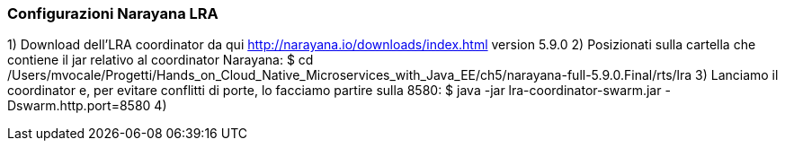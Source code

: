 ### Configurazioni Narayana LRA ###
1) Download dell'LRA coordinator da qui http://narayana.io/downloads/index.html version 5.9.0
2) Posizionati sulla cartella che contiene il jar relativo al coordinator Narayana: $ cd /Users/mvocale/Progetti/Hands_on_Cloud_Native_Microservices_with_Java_EE/ch5/narayana-full-5.9.0.Final/rts/lra
3) Lanciamo il coordinator e, per evitare conflitti di porte, lo facciamo partire sulla 8580: $ java -jar lra-coordinator-swarm.jar -Dswarm.http.port=8580
4) 
